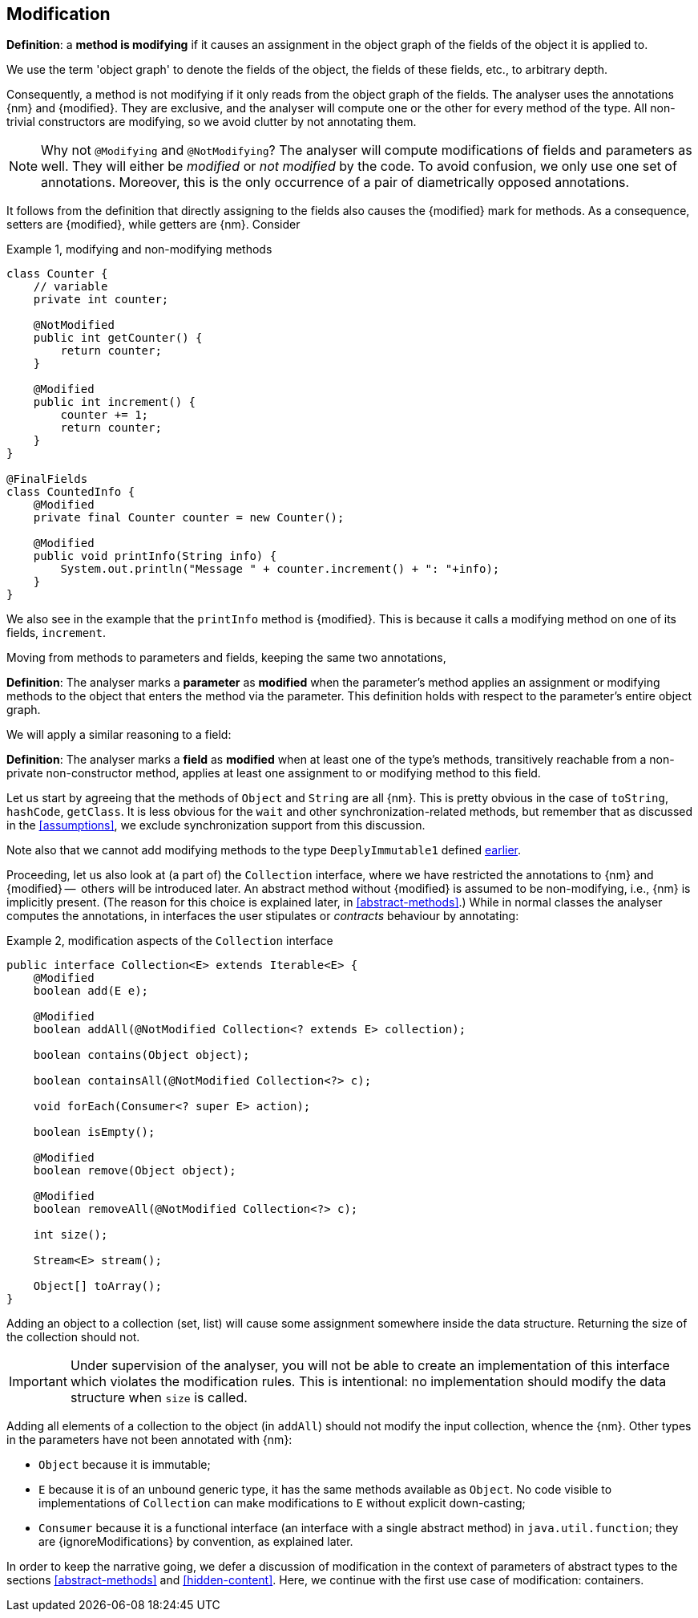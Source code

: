 [#modification]
== Modification

****
*Definition*: a *method is modifying* if it causes an assignment in the object graph of the fields of the object it is
applied to.
****

We use the term 'object graph' to denote the fields of the object, the fields of these fields, etc., to arbitrary depth.

Consequently, a method is not modifying if it only reads from the object graph of the fields.
The analyser uses the annotations {nm} and {modified}.
They are exclusive, and the analyser will compute one or the other for every method of the type.
All non-trivial constructors are modifying, so we avoid clutter by not annotating them.

NOTE: Why not `@Modifying` and `@NotModifying`? The analyser will compute modifications of fields and parameters as well.
They will either be _modified_ or _not modified_ by the code. To avoid
confusion, we only use one set of annotations.
Moreover, this is the only occurrence of a pair of diametrically opposed annotations.

It follows from the definition that directly assigning to the fields also causes the {modified} mark for methods.
As a consequence, setters are {modified}, while getters are {nm}.
Consider

.Example {counter:example}, modifying and non-modifying methods
[source,java]
----
class Counter {
    // variable
    private int counter;

    @NotModified
    public int getCounter() {
        return counter;
    }

    @Modified
    public int increment() {
        counter += 1;
        return counter;
    }
}

@FinalFields
class CountedInfo {
    @Modified
    private final Counter counter = new Counter();

    @Modified
    public void printInfo(String info) {
        System.out.println("Message " + counter.increment() + ": "+info);
    }
}
----

We also see in the example that the `printInfo` method is {modified}.
This is because it calls a modifying method on one of its fields, `increment`.

Moving from methods to parameters and fields, keeping the same two annotations,

****
*Definition*:
The analyser marks a *parameter* as *modified* when the parameter's method applies an assignment or modifying methods
to the object that enters the method via the parameter.
This definition holds with respect to the parameter's entire object graph.
****

We will apply a similar reasoning to a field:

****
*Definition*:
The analyser marks a *field* as *modified* when at least one of the type's methods, transitively reachable from a
non-private non-constructor method, applies at least one assignment to or modifying method to this field.
****

Let us start by agreeing that the methods of `Object` and `String` are all {nm}.
This is pretty obvious in the case of `toString`, `hashCode`, `getClass`.
It is less obvious for the `wait` and other synchronization-related methods, but remember that as discussed in
the <<assumptions>>, we exclude synchronization support from this discussion.

Note also that we cannot add modifying methods to the type `DeeplyImmutable1` defined <<deeply-immutable1,earlier>>.

Proceeding, let us also look at (a part of) the `Collection` interface, where we have restricted the annotations
to {nm} and {modified} --  others will be introduced later.
An abstract method without {modified} is assumed to be non-modifying, i.e., {nm} is implicitly present.
(The reason for this choice is explained later, in <<abstract-methods>>.) While in normal classes the analyser
computes the annotations, in interfaces the user stipulates or _contracts_ behaviour by annotating:

.Example {counter:example}, [[collection-interface]] modification aspects of the `Collection` interface
[source,java]
----
public interface Collection<E> extends Iterable<E> {
    @Modified
    boolean add(E e);

    @Modified
    boolean addAll(@NotModified Collection<? extends E> collection);

    boolean contains(Object object);

    boolean containsAll(@NotModified Collection<?> c);

    void forEach(Consumer<? super E> action);

    boolean isEmpty();

    @Modified
    boolean remove(Object object);

    @Modified
    boolean removeAll(@NotModified Collection<?> c);

    int size();

    Stream<E> stream();

    Object[] toArray();
}
----

Adding an object to a collection (set, list) will cause some assignment somewhere inside the data structure.
Returning the size of the collection should not.

IMPORTANT: Under supervision of the analyser, you will not be able to create an implementation of this interface
which violates the modification rules.
This is intentional: no implementation should modify the data structure when `size` is called.

Adding all elements of a collection to the object (in `addAll`) should not modify the input collection, whence the {nm}.
Other types in the parameters have not been annotated with {nm}:

* `Object` because it is immutable;
* `E` because it is of an unbound generic type, it has the same methods available as `Object`.
No code visible to implementations of `Collection` can make modifications to `E` without explicit down-casting;
* `Consumer` because it is a functional interface (an interface with a single abstract method) in `java.util.function`;
they are {ignoreModifications} by convention, as explained later.

In order to keep the narrative going, we defer a discussion of modification in the context of parameters of abstract
types to the sections <<abstract-methods>> and <<hidden-content>>.
Here, we continue with the first use case of modification: containers.

// ensure a newline at the end
